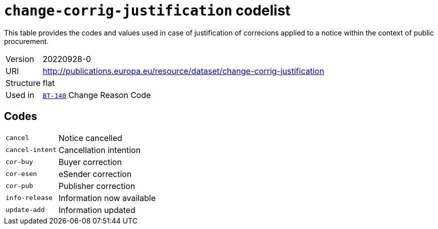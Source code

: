 = `change-corrig-justification` codelist
:navtitle: Codelists

This table provides the codes and values used in case of justification of correcions applied to a notice within the context of public procurement.
[horizontal]
Version:: 20220928-0
URI:: http://publications.europa.eu/resource/dataset/change-corrig-justification
Structure:: flat
Used in:: xref:business-terms/BT-140.adoc[`BT-140`] Change Reason Code

== Codes
[horizontal]
  `cancel`::: Notice cancelled
  `cancel-intent`::: Cancellation intention
  `cor-buy`::: Buyer correction
  `cor-esen`::: eSender correction
  `cor-pub`::: Publisher correction
  `info-release`::: Information now available
  `update-add`::: Information updated
